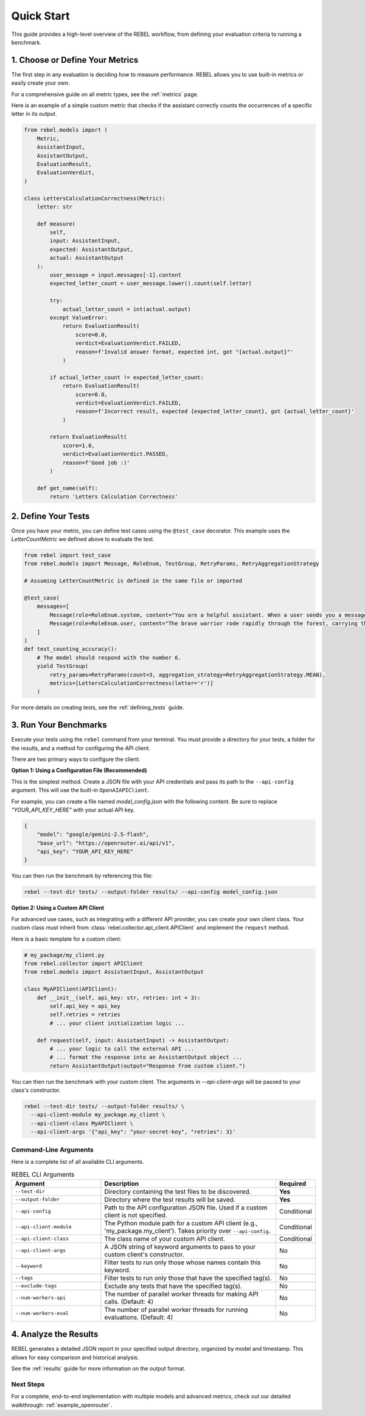 .. _quick_start:

###########
Quick Start
###########

This guide provides a high-level overview of the REBEL workflow, from defining your evaluation criteria to running a benchmark.

1. Choose or Define Your Metrics
=================================

The first step in any evaluation is deciding *how* to measure performance. REBEL allows you to use built-in metrics or easily create your own.

For a comprehensive guide on all metric types, see the :ref:`metrics` page.

Here is an example of a simple custom metric that checks if the assistant correctly counts the occurrences of a specific letter in its output.

.. code-block:: python

    from rebel.models import (
        Metric,
        AssistantInput,
        AssistantOutput,
        EvaluationResult,
        EvaluationVerdict,
    )

    class LettersCalculationCorrectness(Metric):
        letter: str
        
        def measure(
            self,
            input: AssistantInput,
            expected: AssistantOutput,
            actual: AssistantOutput
        ):
            user_message = input.messages[-1].content
            expected_letter_count = user_message.lower().count(self.letter)
            
            try:
                actual_letter_count = int(actual.output)
            except ValueError:
                return EvaluationResult(
                    score=0.0,
                    verdict=EvaluationVerdict.FAILED,
                    reason=f'Invalid answer format, expected int, got "{actual.output}"'
                )
            
            if actual_letter_count != expected_letter_count:
                return EvaluationResult(
                    score=0.0,
                    verdict=EvaluationVerdict.FAILED,
                    reason=f'Incorrect result, expected {expected_letter_count}, got {actual_letter_count}'
                )
            
            return EvaluationResult(
                score=1.0,
                verdict=EvaluationVerdict.PASSED,
                reason=f'Good job :)'
            )
        
        def get_name(self):
            return 'Letters Calculation Correctness'


2. Define Your Tests
====================

Once you have your metric, you can define test cases using the ``@test_case`` decorator. This example uses the `LetterCountMetric` we defined above to evaluate the test.

.. code-block:: python

    from rebel import test_case
    from rebel.models import Message, RoleEnum, TestGroup, RetryParams, RetryAggregationStrategy

    # Assuming LetterCountMetric is defined in the same file or imported

    @test_case(
        messages=[
            Message(role=RoleEnum.system, content="You are a helpful assistant. When a user sends you a message, count the number of times the letter 'r' appears in their message and respond with ONLY the numerical count. Do not include any other text, explanations, or formatting - just the number."),
            Message(role=RoleEnum.user, content="The brave warrior rode rapidly through the forest, carrying three arrows in his quiver.")
        ]
    )
    def test_counting_accuracy():
        # The model should respond with the number 6.
        yield TestGroup(
            retry_params=RetryParams(count=3, aggregation_strategy=RetryAggregationStrategy.MEAN),
            metrics=[LettersCalculationCorrectness(letter='r')]
        )

For more details on creating tests, see the :ref:`defining_tests` guide.

3. Run Your Benchmarks
======================

Execute your tests using the ``rebel`` command from your terminal. You must provide a directory for your tests, a folder for the results, and a method for configuring the API client.

There are two primary ways to configure the client:

**Option 1: Using a Configuration File (Recommended)**

This is the simplest method. Create a JSON file with your API credentials and pass its path to the ``--api-config`` argument. This will use the built-in ``OpenAIAPIClient``.

For example, you can create a file named `model_config.json` with the following content. Be sure to replace `"YOUR_API_KEY_HERE"` with your actual API key.

.. code-block:: json

   {
       "model": "google/gemini-2.5-flash",
       "base_url": "https://openrouter.ai/api/v1",
       "api_key": "YOUR_API_KEY_HERE"
   }

You can then run the benchmark by referencing this file:

.. code-block:: bash

   rebel --test-dir tests/ --output-folder results/ --api-config model_config.json

**Option 2: Using a Custom API Client**

For advanced use cases, such as integrating with a different API provider, you can create your own client class. Your custom class must inherit from :class:`rebel.collector.api_client.APIClient` and implement the ``request`` method.

Here is a basic template for a custom client:

.. code-block:: python

   # my_package/my_client.py
   from rebel.collector import APIClient
   from rebel.models import AssistantInput, AssistantOutput

   class MyAPIClient(APIClient):
       def __init__(self, api_key: str, retries: int = 3):
           self.api_key = api_key
           self.retries = retries
           # ... your client initialization logic ...

       def request(self, input: AssistantInput) -> AssistantOutput:
           # ... your logic to call the external API ...
           # ... format the response into an AssistantOutput object ...
           return AssistantOutput(output="Response from custom client.")

You can then run the benchmark with your custom client. The arguments in `--api-client-args` will be passed to your class's constructor.

.. code-block:: bash

   rebel --test-dir tests/ --output-folder results/ \
     --api-client-module my_package.my_client \
     --api-client-class MyAPIClient \
     --api-client-args '{"api_key": "your-secret-key", "retries": 3}'

Command-Line Arguments
----------------------

Here is a complete list of all available CLI arguments.

.. list-table:: REBEL CLI Arguments
   :widths: 30 60 10
   :header-rows: 1

   * - Argument
     - Description
     - Required
   * - ``--test-dir``
     - Directory containing the test files to be discovered.
     - **Yes**
   * - ``--output-folder``
     - Directory where the test results will be saved.
     - **Yes**
   * - ``--api-config``
     - Path to the API configuration JSON file. Used if a custom client is not specified.
     - Conditional
   * - ``--api-client-module``
     - The Python module path for a custom API client (e.g., 'my_package.my_client'). Takes priority over ``--api-config``.
     - Conditional
   * - ``--api-client-class``
     - The class name of your custom API client.
     - Conditional
   * - ``--api-client-args``
     - A JSON string of keyword arguments to pass to your custom client's constructor.
     - No
   * - ``--keyword``
     - Filter tests to run only those whose names contain this keyword.
     - No
   * - ``--tags``
     - Filter tests to run only those that have the specified tag(s).
     - No
   * - ``--exclude-tags``
     - Exclude any tests that have the specified tag(s).
     - No
   * - ``--num-workers-api``
     - The number of parallel worker threads for making API calls. (Default: 4)
     - No
   * - ``--num-workers-eval``
     - The number of parallel worker threads for running evaluations. (Default: 4)
     - No

4. Analyze the Results
======================

REBEL generates a detailed JSON report in your specified output directory, organized by model and timestamp. This allows for easy comparison and historical analysis.

See the :ref:`results` guide for more information on the output format.

Next Steps
----------

For a complete, end-to-end implementation with multiple models and advanced metrics, check out our detailed walkthrough: :ref:`example_openrouter`.
